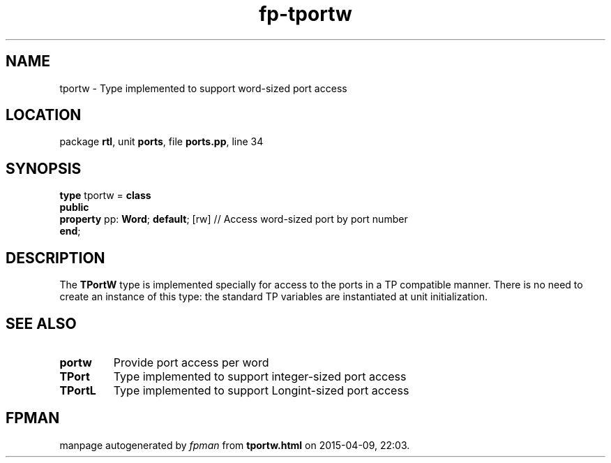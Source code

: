 .\" file autogenerated by fpman
.TH "fp-tportw" 3 "2014-03-14" "fpman" "Free Pascal Programmer's Manual"
.SH NAME
tportw - Type implemented to support word-sized port access
.SH LOCATION
package \fBrtl\fR, unit \fBports\fR, file \fBports.pp\fR, line 34
.SH SYNOPSIS
\fBtype\fR tportw = \fBclass\fR
.br
\fBpublic\fR
  \fBproperty\fR pp: \fBWord\fR; \fBdefault\fR; [rw] // Access word-sized port by port number
.br
\fBend\fR;
.SH DESCRIPTION
The \fBTPortW\fR type is implemented specially for access to the ports in a TP compatible manner. There is no need to create an instance of this type: the standard TP variables are instantiated at unit initialization.


.SH SEE ALSO
.TP
.B portw
Provide port access per word
.TP
.B TPort
Type implemented to support integer-sized port access
.TP
.B TPortL
Type implemented to support Longint-sized port access

.SH FPMAN
manpage autogenerated by \fIfpman\fR from \fBtportw.html\fR on 2015-04-09, 22:03.

